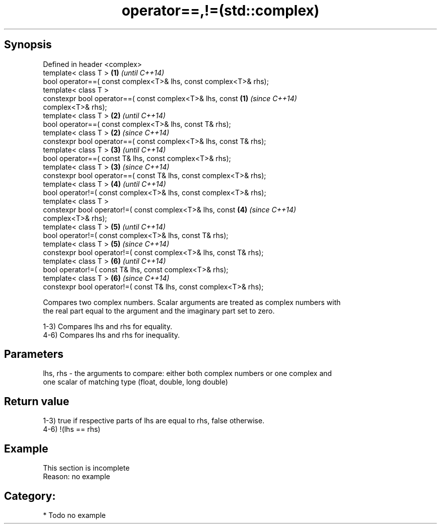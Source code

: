.TH operator==,!=(std::complex) 3 "Apr 19 2014" "1.0.0" "C++ Standard Libary"
.SH Synopsis
   Defined in header <complex>
   template< class T >                                                \fB(1)\fP \fI(until C++14)\fP
   bool operator==( const complex<T>& lhs, const complex<T>& rhs);
   template< class T >
   constexpr bool operator==( const complex<T>& lhs, const            \fB(1)\fP \fI(since C++14)\fP
   complex<T>& rhs);
   template< class T >                                                \fB(2)\fP \fI(until C++14)\fP
   bool operator==( const complex<T>& lhs, const T& rhs);
   template< class T >                                                \fB(2)\fP \fI(since C++14)\fP
   constexpr bool operator==( const complex<T>& lhs, const T& rhs);
   template< class T >                                                \fB(3)\fP \fI(until C++14)\fP
   bool operator==( const T& lhs, const complex<T>& rhs);
   template< class T >                                                \fB(3)\fP \fI(since C++14)\fP
   constexpr bool operator==( const T& lhs, const complex<T>& rhs);
   template< class T >                                                \fB(4)\fP \fI(until C++14)\fP
   bool operator!=( const complex<T>& lhs, const complex<T>& rhs);
   template< class T >
   constexpr bool operator!=( const complex<T>& lhs, const            \fB(4)\fP \fI(since C++14)\fP
   complex<T>& rhs);
   template< class T >                                                \fB(5)\fP \fI(until C++14)\fP
   bool operator!=( const complex<T>& lhs, const T& rhs);
   template< class T >                                                \fB(5)\fP \fI(since C++14)\fP
   constexpr bool operator!=( const complex<T>& lhs, const T& rhs);
   template< class T >                                                \fB(6)\fP \fI(until C++14)\fP
   bool operator!=( const T& lhs, const complex<T>& rhs);
   template< class T >                                                \fB(6)\fP \fI(since C++14)\fP
   constexpr bool operator!=( const T& lhs, const complex<T>& rhs);

   Compares two complex numbers. Scalar arguments are treated as complex numbers with
   the real part equal to the argument and the imaginary part set to zero.

   1-3) Compares lhs and rhs for equality.
   4-6) Compares lhs and rhs for inequality.

.SH Parameters

   lhs, rhs - the arguments to compare: either both complex numbers or one complex and
              one scalar of matching type (float, double, long double)

.SH Return value

   1-3) true if respective parts of lhs are equal to rhs, false otherwise.
   4-6) !(lhs == rhs)

.SH Example

    This section is incomplete
    Reason: no example

.SH Category:

     * Todo no example
